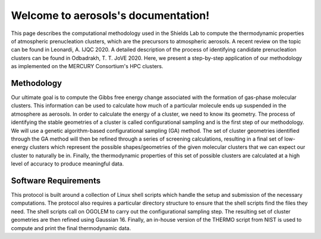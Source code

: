 Welcome to aerosols's documentation!
====================================

This page describes the computational methodology used in the Shields Lab to compute 
the thermodynamic properties of atmospheric prenucleation clusters, which are the 
precursors to atmospheric aerosols. A recent review on the topic can be found in 
Leonardi, A. IJQC 2020. A detailed description of the process of identifying candidate 
prenucleation clusters can be found in Odbadrakh, T. T. JoVE 2020. Here, we present a 
step-by-step application of our methodology as implemented on the MERCURY Consortium's
HPC clusters.

Methodology
-----------
Our ultimate goal is to compute the Gibbs free energy change associated with the 
formation of gas-phase molecular clusters. This information can be used to calculate 
how much of a particular molecule ends up suspended in the atmosphere as aerosols. 
In order to calculate the energy of a cluster, we need to know its geometry. The 
process of identifying the stable geometries of a cluster is called configurational 
sampling and is the first step of our methodology. We will use a genetic 
algorithm-based configurational sampling (GA) method. The set of cluster geometries 
identified through the GA method will then be refined through a series of screening 
calculations, resulting in a final set of low-energy clusters which represent the 
possible shapes/geometries of the given molecular clusters that we can expect our 
cluster to naturally be in. Finally, the thermodynamic properties of this set of 
possible clusters are calculated at a high level of accuracy to produce meaningful 
data.

Software Requirements
---------------------
This protocol is built around a collection of Linux shell scripts which handle the 
setup and submission of the necessary computations. The protocol also requires a 
particular directory structure to ensure that the shell scripts find the files they 
need. The shell scripts call on OGOLEM to carry out the configurational sampling 
step. The resulting set of cluster geometries are then refined using Gaussian 16. 
Finally, an in-house version of the THERMO script from NIST is used to compute and 
print the final thermodynamic data.


